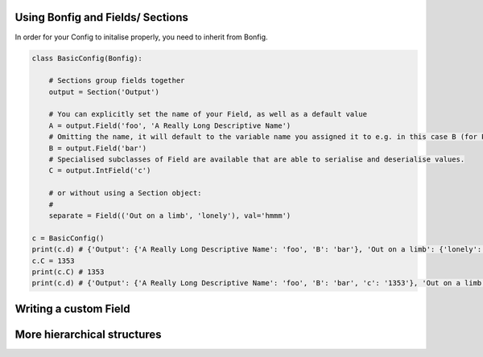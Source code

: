 Using Bonfig and Fields/ Sections
=================================

In order for your Config to initalise properly, you need to inherit from Bonfig.

.. code:: python

    class BasicConfig(Bonfig):

        # Sections group fields together
        output = Section('Output')

        # You can explicitly set the name of your Field, as well as a default value
        A = output.Field('foo', 'A Really Long Descriptive Name')
        # Omitting the name, it will default to the variable name you assigned it to e.g. in this case B (for Python >= 3.4)
        B = output.Field('bar')
        # Specialised subclasses of Field are available that are able to serialise and deserialise values.
        C = output.IntField('c')

        # or without using a Section object:
        #
        separate = Field(('Out on a limb', 'lonely'), val='hmmm')

    c = BasicConfig()
    print(c.d) # {'Output': {'A Really Long Descriptive Name': 'foo', 'B': 'bar'}, 'Out on a limb': {'lonely': 'hmmm'}}
    c.C = 1353
    print(c.C) # 1353
    print(c.d) # {'Output': {'A Really Long Descriptive Name': 'foo', 'B': 'bar', 'c': '1353'}, 'Out on a limb': {'lonely': 'hmmm'}}


Writing a custom Field
======================

.. code:: python
    # Creating a custom PyField
    @fields.add  # this line adds ListField to a dictionary that `Section` looks in when you do Section.ListField
    class ListField(Field):

        def __init__(self, path, val=None, sep=', '):
            super().__init__(path, val)
            self.sep = sep

        def post_get(self, val):
            return val.split(self.sep)

        def pre_set(self, val):
            return self.sep.join(val)


    class CustomConfig(BasicConfig):
        lists = Section('lists')
        even = lists.ListField('even')
        odd = lists.ListField(val=['1', '3', '5', '7', '9'])


    >>> c = CustomConfig()
    >>> c.d
    {'lists': {'odd': '1, 3, 5, 7, 9'},
        'Output': {'A Really Long Descriptive Name': 'foo', 'B': 'bar'},
        'Out on a limb': {'lonely': 'hmmm'}}
    >>> c.even = ['2', '4', '6', '9', '10']
    >>> c.d
    {'lists': {'odd': '1, 3, 5, 7, 9', 'even': '2, 4, 6, 9, 10'},
        'Output': {'A Really Long Descriptive Name': 'foo', 'B': 'bar'},
        'Out on a limb': {'lonely': 'hmmm'}}
    >>> c.even
    ['2', '4', '6', '9', '10']

More hierarchical structures
============================

.. code:: python
    class LayeredConfig(Bonfig):

    top = Field(1, ('Val'))
    middle = Field(2, ('Top', 'Val'))
    bottom = Field(3, ('Top', 'Middle', 'Val'))


    >>> c = LayeredConfig()
    >>> c.d
    {'Val': 1, 'Top': {'Val': 2, 'Middle': {'Val': 3}}}
